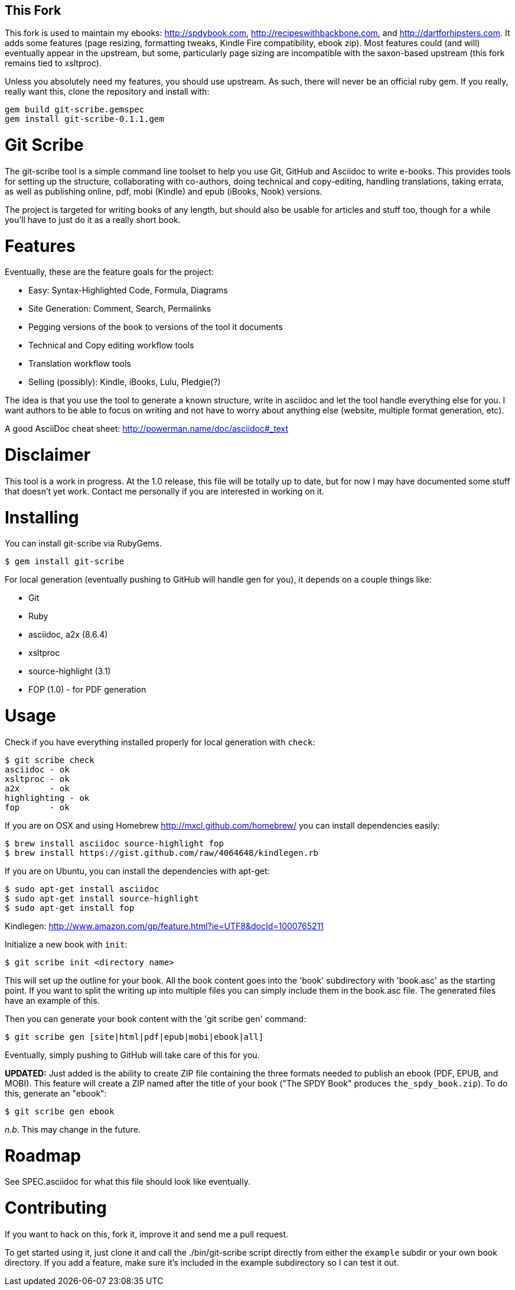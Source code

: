 This Fork
---------

This fork is used to maintain my ebooks: http://spdybook.com,
http://recipeswithbackbone.com, and http://dartforhipsters.com. It
adds some features (page resizing, formatting tweaks, Kindle Fire
compatibility, ebook zip). Most features could (and will) eventually
appear in the upstream, but some, particularly page sizing are
incompatible with the saxon-based upstream (this fork remains tied to
xsltproc).

Unless you absolutely need my features, you should use upstream. As
such, there will never be an official ruby gem. If you really, really
want this, clone the repository and install with:

    gem build git-scribe.gemspec
    gem install git-scribe-0.1.1.gem


Git Scribe
==========

The git-scribe tool is a simple command line toolset to help you use Git, GitHub and Asciidoc
to write e-books.  This provides tools for setting up the structure, collaborating with co-authors, doing technical and copy-editing, handling translations, taking errata, as well as publishing online, pdf, mobi (Kindle) and epub (iBooks, Nook) versions.

The project is targeted for writing books of any length, but should also be usable for articles and stuff too, though for a while you'll have to just do it as a really short book.

Features
========

Eventually, these are the feature goals for the project:

* Easy: Syntax-Highlighted Code, Formula, Diagrams
* Site Generation: Comment, Search, Permalinks
* Pegging versions of the book to versions of the tool it documents
* Technical and Copy editing workflow tools
* Translation workflow tools
* Selling (possibly): Kindle, iBooks, Lulu, Pledgie(?)

The idea is that you use the tool to generate a known structure, write in asciidoc and let the tool handle everything else for you.  I want authors to be able to focus on writing and not have to worry about anything else (website, multiple format generation, etc).

A good AsciiDoc cheat sheet: http://powerman.name/doc/asciidoc#_text

Disclaimer
==========

This tool is a work in progress.  At the 1.0 release, this file will be totally up to date, but for now I may have documented some stuff that doesn't yet work.  Contact me personally if you are interested in working on it.

Installing
==========

You can install git-scribe via RubyGems.

    $ gem install git-scribe

For local generation (eventually pushing to GitHub will handle gen for you), it depends on a couple things like:

* Git
* Ruby
* asciidoc, a2x (8.6.4)
* xsltproc
* source-highlight (3.1)
* FOP (1.0) - for PDF generation

Usage
=====

Check if you have everything installed properly for local generation with `check`:

    $ git scribe check
    asciidoc - ok
    xsltproc - ok
    a2x      - ok
    highlighting - ok
    fop      - ok

If you are on OSX and using Homebrew http://mxcl.github.com/homebrew/ you can install dependencies easily:

----
$ brew install asciidoc source-highlight fop
$ brew install https://gist.github.com/raw/4064648/kindlegen.rb
----

If you are on Ubuntu, you can install the dependencies with apt-get:

----
$ sudo apt-get install asciidoc
$ sudo apt-get install source-highlight
$ sudo apt-get install fop
----

Kindlegen: http://www.amazon.com/gp/feature.html?ie=UTF8&docId=1000765211

Initialize a new book with `init`:

    $ git scribe init <directory name>

This will set up the outline for your book.  All the book content goes into the 'book' subdirectory with 'book.asc' as the starting point.  If you want to split the writing up into multiple files you can simply include them in the book.asc file.  The generated files have an example of this.

Then you can generate your book content with the 'git scribe gen' command:

    $ git scribe gen [site|html|pdf|epub|mobi|ebook|all]

Eventually, simply pushing to GitHub will take care of this for you.  

*UPDATED:* Just added is the ability to create ZIP file containing the three formats needed to publish an ebook (PDF, EPUB, and MOBI).  This feature will create a ZIP named after the title of your book ("The SPDY Book" produces `the_spdy_book.zip`).  To do this, generate an "ebook":

    $ git scribe gen ebook

_n.b._ This may change in the future.


Roadmap
=======

See SPEC.asciidoc for what this file should look like eventually.

Contributing
============

If you want to hack on this, fork it, improve it and send me a pull request.

To get started using it, just clone it and call the ./bin/git-scribe script directly from either the `example` subdir or your own book directory.  If you add a feature, make sure it's included in the example subdirectory so I can test it out.
